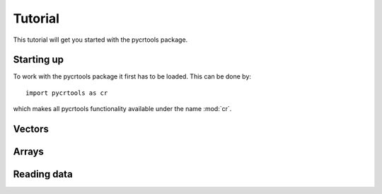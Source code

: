.. _tutorial:

********
Tutorial
********

This tutorial will get you started with the pycrtools package.


Starting up
===========

To work with the pycrtools package it first has to be loaded. This can
be done by::

   import pycrtools as cr

which makes all pycrtools functionality available under the name
:mod:`cr`.


Vectors
=======


Arrays
======


Reading data
============

